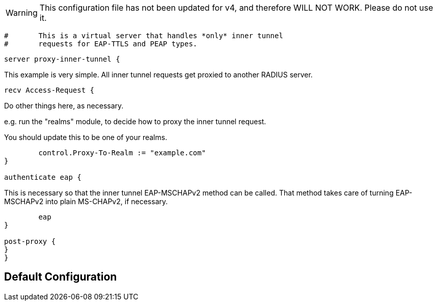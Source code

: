 
WARNING: This configuration file has not been updated for v4,
          and therefore WILL NOT WORK.  Please do not use it.

```
#	This is a virtual server that handles *only* inner tunnel
#	requests for EAP-TTLS and PEAP types.
```



```
server proxy-inner-tunnel {

```

This example is very simple.  All inner tunnel requests get
proxied to another RADIUS server.

```
recv Access-Request {
```

Do other things here, as necessary.

e.g. run the "realms" module, to decide how to proxy
the inner tunnel request.


You should update this to be one of your realms.
```
	control.Proxy-To-Realm := "example.com"
}

authenticate eap {
```

This is necessary so that the inner tunnel EAP-MSCHAPv2
method can be called.  That method takes care of turning
EAP-MSCHAPv2 into plain MS-CHAPv2, if necessary.
```
	eap
}

post-proxy {
}
}
```

== Default Configuration

```
```
